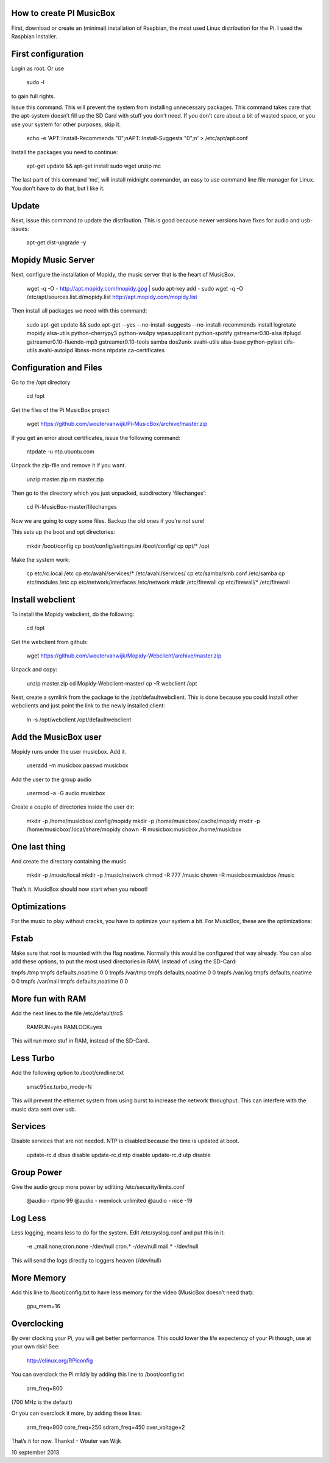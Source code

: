 **How to create PI MusicBox**
-----------------------------

First, download or create an (minimal) installation of Raspbian, the most used Linux distribution for the Pi. I used the Raspbian Installer.

First configuration
-------------------

Login as root. Or use 

	sudo -l

to gain full rights.

Issue this command. This will prevent the system from installing unnecessary packages. This command takes care that the apt-system doesn’t fill up the SD Card with stuff you don’t need. If you don’t care about a bit of wasted space, or you use your system for other purposes, skip it.

	echo -e 'APT::Install-Recommends "0";\nAPT::Install-Suggests "0";\n' > /etc/apt/apt.conf 

Install the packages you need to continue:

	apt-get update && apt-get install sudo wget unzip mc

The last part of this command ‘mc’, will install midnight commander, an easy to use command line file manager for Linux. You don’t have to do that, but I like it.

Update
------

Next, issue this command to update the distribution. This is good because newer versions have fixes for audio and usb-issues:

	apt-get dist-upgrade -y

Mopidy Music Server
-------------------

Next, configure the installation of Mopidy, the music server that is the heart of MusicBox. 

	wget -q -O - http://apt.mopidy.com/mopidy.gpg | sudo apt-key add -
	sudo wget -q -O /etc/apt/sources.list.d/mopidy.list http://apt.mopidy.com/mopidy.list

Then install all packages we need with this command:

	sudo apt-get update && sudo apt-get --yes --no-install-suggests --no-install-recommends install logrotate mopidy alsa-utils python-cherrypy3 python-ws4py wpasupplicant python-spotify gstreamer0.10-alsa ifplugd gstreamer0.10-fluendo-mp3 gstreamer0.10-tools samba dos2unix avahi-utils alsa-base python-pylast cifs-utils avahi-autoipd libnss-mdns ntpdate ca-certificates

Configuration and Files
-----------------------

Go to the /opt directory

	cd /opt

Get the files of the Pi MusicBox project

	wget https://github.com/woutervanwijk/Pi-MusicBox/archive/master.zip

If you get an error about certificates, issue the following command:

	ntpdate -u ntp.ubuntu.com

Unpack the zip-file and remove it if you want.

	unzip master.zip
	rm master.zip

Then go to the directory which you just unpacked, subdirectory ‘filechanges’:

	cd Pi-MusicBox-master/filechanges

Now we are going to copy some files. Backup the old ones if you’re not sure! 

This sets up the boot and opt directories:

	mkdir /boot/config
	cp boot/config/settings.ini /boot/config/
	cp opt/* /opt

Make the system work:

	cp etc/rc.local /etc
	cp etc/avahi/services/* /etc/avahi/services/
	cp etc/samba/smb.conf /etc/samba
	cp etc/modules /etc
	cp etc/network/interfaces /etc/network
	mkdir /etc/firewall
	cp etc/firewall/* /etc/firewall

Install webclient
-----------------

To install the Mopidy webclient, do the following:

	cd /opt

Get the webclient from github:

	wget https://github.com/woutervanwijk/Mopidy-Webclient/archive/master.zip

Unpack and copy:

	unzip master.zip
	cd Mopidy-Webclient-master/
	cp -R webclient /opt

Next, create a symlink from the package to the /opt/defaultwebclient. This is done because you could install other webclients and just point the link to the newly installed client:

	ln -s /opt/webclient /opt/defaultwebclient

Add the MusicBox user
---------------------
Mopidy runs under the user musicbox. Add it.

	useradd -m musicbox
	passwd musicbox

Add the user to the group audio

	usermod -a -G audio musicbox

Create a couple of directories inside the user dir:

	mkdir -p /home/musicbox/.config/mopidy
	mkdir -p /home/musicbox/.cache/mopidy
	mkdir -p /home/musicbox/.local/share/mopidy
	chown -R musicbox:musicbox /home/musicbox

One last thing
--------------

And create the directory containing the music

	mkdir -p /music/local
	mkdir -p /music/network
	chmod -R 777 /music
	chown -R musicbox:musicbox /music

That’s it. MusicBox should now start when you reboot!

**Optimizations**
-----------------

For the music to play without cracks, you have to optimize your system a bit. For MusicBox, these are the optimizations:

Fstab
-----

Make sure that root is mounted with the flag noatime. Normally this would be configured that way already.
You can also add these options, to put the most used directories in RAM, instead of using the SD-Card:

tmpfs      	/tmp       	tmpfs  	defaults,noatime        	0 	0
tmpfs      	/var/tmp   	tmpfs  	defaults,noatime        	0 	0
tmpfs      	/var/log   	tmpfs  	defaults,noatime        	0 	0
tmpfs      	/var/mail  	tmpfs  	defaults,noatime        	0 	0

More fun with RAM
-----------------

Add the next lines to the file /etc/default/rcS 

	RAMRUN=yes 
	RAMLOCK=yes

This will run more stuf in RAM, instead of the SD-Card.

Less Turbo
----------

Add the following option to /boot/cmdline.txt 

	smsc95xx.turbo_mode=N

This will prevent the ethernet system from using burst to increase the network throughput. This can interfere with the music data sent over usb.

Services
--------

Disable services that are not needed. NTP is disabled because the time is updated at boot.

	update-rc.d dbus disable
	update-rc.d ntp disable
	update-rc.d utp disable


Group Power
-----------

Give the audio group more power by editting /etc/security/limits.conf

	@audio - rtprio 99
	@audio - memlock unlimited
	@audio - nice -19

Log Less
--------

Less logging, means less to do for the system. Edit /etc/syslog.conf and put this in it:

	-e *.*;mail.none;cron.none       -/dev/null
	cron.*   -/dev/null
	mail.*   -/dev/null

This will send the logs directly to loggers heaven (/dev/null)

More Memory
-----------

Add this line to /boot/config.txt to have less memory for the video (MusicBox doesn’t need that):

	gpu_mem=16

Overclocking
------------

By over clocking your Pi, you will get better performance. This could lower the life expectency of your Pi though, use at your own risk! See:

	http://elinux.org/RPiconfig

You can overclock the Pi mildly by adding this line to /boot/config.txt 

	arm_freq=800

(700 MHz is the default)

Or you can overclock it more, by adding these lines:

	arm_freq=900
	core_freq=250
	sdram_freq=450
	over_voltage=2


That’s it for now. Thanks!
- Wouter van Wijk

10 september 2013
